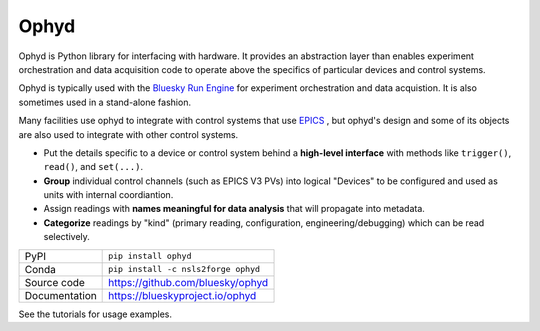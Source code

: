 *****
Ophyd
*****

|build_status| |coverage| |pypi_version| |license|

Ophyd is Python library for interfacing with hardware. It provides an
abstraction layer than enables experiment orchestration and data acquisition
code to operate above the specifics of particular devices and control systems.

Ophyd is typically used with the `Bluesky Run Engine`_ for experiment
orchestration and data acquistion. It is also sometimes used in a stand-alone
fashion.

Many facilities use ophyd to integrate with control systems that use `EPICS`_ ,
but ophyd's design and some of its objects are also used to integrate with
other control systems.

* Put the details specific to a device or control system behind a **high-level
  interface** with methods like ``trigger()``, ``read()``, and ``set(...)``.
* **Group** individual control channels (such as EPICS V3 PVs) into logical
  "Devices" to be configured and used as units with internal coordiantion.
* Assign readings with **names meaningful for data analysis** that will
  propagate into metadata.
* **Categorize** readings by "kind" (primary reading, configuration,
  engineering/debugging) which can be read selectively.

============== ==============================================================
PyPI           ``pip install ophyd``
Conda          ``pip install -c nsls2forge ophyd``
Source code    https://github.com/bluesky/ophyd
Documentation  https://blueskyproject.io/ophyd
============== ==============================================================

See the tutorials for usage examples.

.. |build_status| image:: https://github.com/bluesky/ophyd/workflows/Unit%20Tests/badge.svg?branch=master
    :target: https://github.com/bluesky/ophyd/actions?query=workflow%3A%22Unit+Tests%22
    :alt: Build Status

.. |coverage| image:: https://codecov.io/gh/bluesky/ophyd/branch/master/graph/badge.svg
    :target: https://codecov.io/gh/bluesky/ophyd
    :alt: Test Coverage

.. |pypi_version| image:: https://img.shields.io/pypi/v/ophyd.svg
    :target: https://pypi.org/project/ophyd
    :alt: Latest PyPI version

.. |license| image:: https://img.shields.io/badge/License-BSD%203--Clause-blue.svg
    :target: https://opensource.org/licenses/BSD-3-Clause
    :alt: BSD 3-Clause License

.. _Bluesky Run Engine: http://blueskyproject.io/bluesky

.. _EPICS: http://www.aps.anl.gov/epics/
